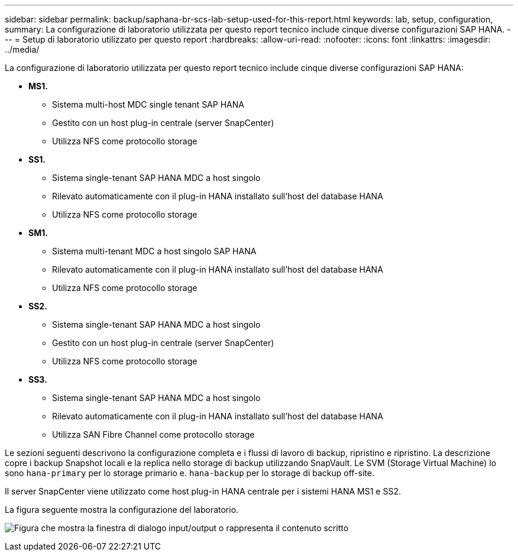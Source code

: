 ---
sidebar: sidebar 
permalink: backup/saphana-br-scs-lab-setup-used-for-this-report.html 
keywords: lab, setup, configuration, 
summary: La configurazione di laboratorio utilizzata per questo report tecnico include cinque diverse configurazioni SAP HANA. 
---
= Setup di laboratorio utilizzato per questo report
:hardbreaks:
:allow-uri-read: 
:nofooter: 
:icons: font
:linkattrs: 
:imagesdir: ../media/


[role="lead"]
La configurazione di laboratorio utilizzata per questo report tecnico include cinque diverse configurazioni SAP HANA:

* *MS1.*
+
** Sistema multi-host MDC single tenant SAP HANA
** Gestito con un host plug-in centrale (server SnapCenter)
** Utilizza NFS come protocollo storage


* *SS1.*
+
** Sistema single-tenant SAP HANA MDC a host singolo
** Rilevato automaticamente con il plug-in HANA installato sull'host del database HANA
** Utilizza NFS come protocollo storage


* *SM1.*
+
** Sistema multi-tenant MDC a host singolo SAP HANA
** Rilevato automaticamente con il plug-in HANA installato sull'host del database HANA
** Utilizza NFS come protocollo storage


* *SS2.*
+
** Sistema single-tenant SAP HANA MDC a host singolo
** Gestito con un host plug-in centrale (server SnapCenter)
** Utilizza NFS come protocollo storage


* *SS3.*
+
** Sistema single-tenant SAP HANA MDC a host singolo
** Rilevato automaticamente con il plug-in HANA installato sull'host del database HANA
** Utilizza SAN Fibre Channel come protocollo storage




Le sezioni seguenti descrivono la configurazione completa e i flussi di lavoro di backup, ripristino e ripristino. La descrizione copre i backup Snapshot locali e la replica nello storage di backup utilizzando SnapVault. Le SVM (Storage Virtual Machine) lo sono `hana-primary` per lo storage primario e. `hana-backup` per lo storage di backup off-site.

Il server SnapCenter viene utilizzato come host plug-in HANA centrale per i sistemi HANA MS1 e SS2.

La figura seguente mostra la configurazione del laboratorio.

image:saphana-br-scs-image21.png["Figura che mostra la finestra di dialogo input/output o rappresenta il contenuto scritto"]
